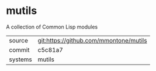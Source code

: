 * mutils

A collection of Common Lisp modules

|---------+----------------------------------------|
| source  | git:https://github.com/mmontone/mutils |
| commit  | c5c81a7                                |
| systems | mutils                                 |
|---------+----------------------------------------|
